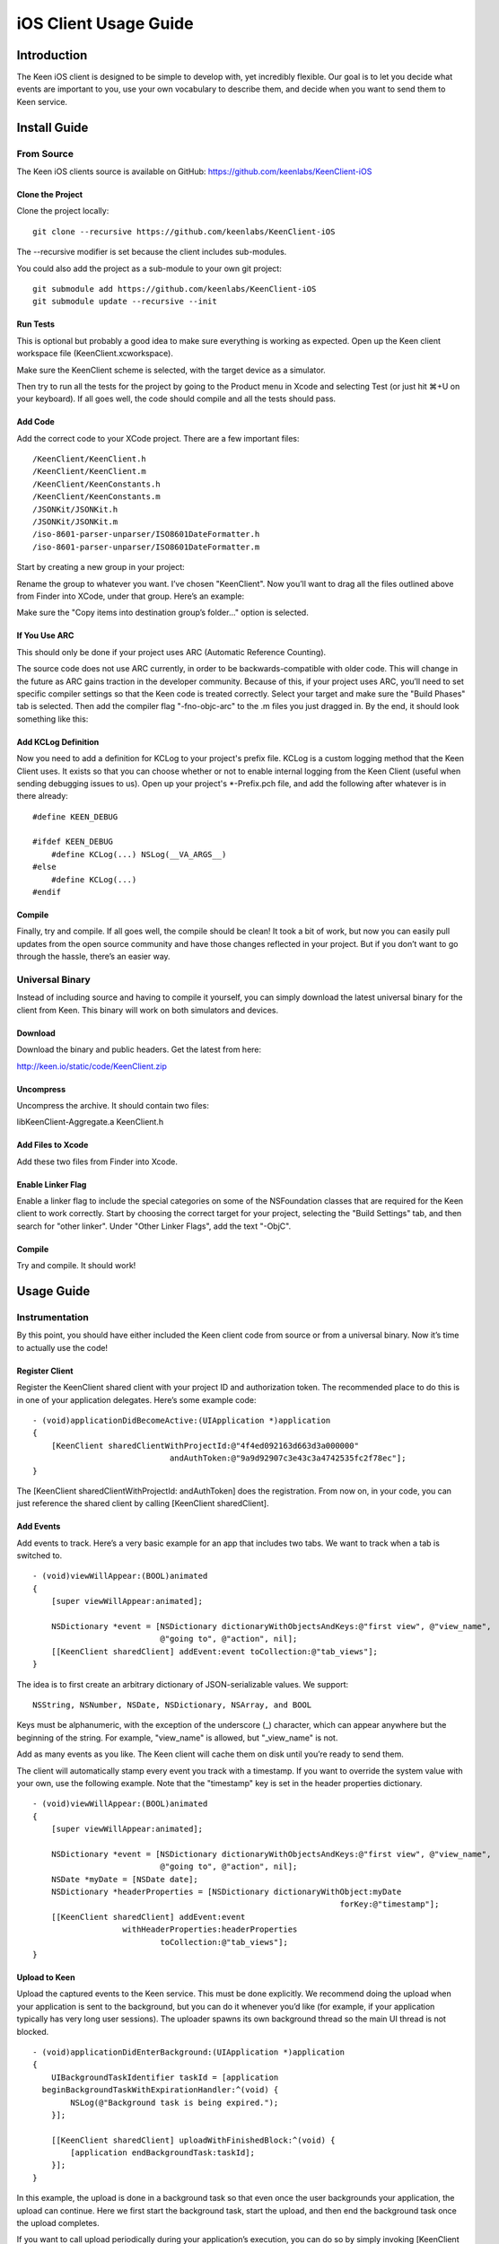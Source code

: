 ======================
iOS Client Usage Guide
======================

Introduction
============

The Keen iOS client is designed to be simple to develop with, yet incredibly flexible. Our goal is to let you decide what events are important to you, use your own vocabulary to describe them, and decide when you want to send them to Keen service.

Install Guide
=============

-----------
From Source
-----------

The Keen iOS clients source is available on GitHub: https://github.com/keenlabs/KeenClient-iOS

^^^^^^^^^^^^^^^^^
Clone the Project
^^^^^^^^^^^^^^^^^

Clone the project locally: ::

  git clone --recursive https://github.com/keenlabs/KeenClient-iOS
  
The --recursive modifier is set because the client includes sub-modules.

You could also add the project as a sub-module to your own git project: ::

  git submodule add https://github.com/keenlabs/KeenClient-iOS
  git submodule update --recursive --init

^^^^^^^^^
Run Tests
^^^^^^^^^

This is optional but probably a good idea to make sure everything is working as expected. Open up the Keen client workspace file (KeenClient.xcworkspace).

Make sure the KeenClient scheme is selected, with the target device as a simulator.

.. image:: https://keen.io/static/img/docs/ios_client_usage_guide/target_device.png

Then try to run all the tests for the project by going to the Product menu in Xcode and selecting Test (or just hit ⌘+U on your keyboard). If all goes well, the code should compile and all the tests should pass.

^^^^^^^^
Add Code
^^^^^^^^

Add the correct code to your XCode project.  There are a few important files: ::

  /KeenClient/KeenClient.h
  /KeenClient/KeenClient.m
  /KeenClient/KeenConstants.h
  /KeenClient/KeenConstants.m
  /JSONKit/JSONKit.h
  /JSONKit/JSONKit.m
  /iso-8601-parser-unparser/ISO8601DateFormatter.h
  /iso-8601-parser-unparser/ISO8601DateFormatter.m

Start by creating a new group in your project:

.. image:: https://keen.io/static/img/docs/ios_client_usage_guide/new_group.png

Rename the group to whatever you want. I’ve chosen "KeenClient". Now you’ll want to drag all the files outlined above from Finder into XCode, under that group. Here’s an example:

.. image:: https://keen.io/static/img/docs/ios_client_usage_guide/drag_files.png

Make sure the "Copy items into destination group’s folder..." option is selected.

^^^^^^^^^^^^^^
If You Use ARC
^^^^^^^^^^^^^^

This should only be done if your project uses ARC (Automatic Reference Counting).

The source code does not use ARC currently, in order to be backwards-compatible with older code. This will change in the future as ARC gains traction in the developer community. Because of this, if your project uses ARC, you’ll need to set specific compiler settings so that the Keen code is treated correctly. Select your target and make sure the "Build Phases" tab is selected. Then add the compiler flag "-fno-objc-arc" to the .m files you just dragged in. By the end, it should look something like this:

.. image:: https://keen.io/static/img/docs/ios_client_usage_guide/arc.png

^^^^^^^^^^^^^^^^^^^^
Add KCLog Definition
^^^^^^^^^^^^^^^^^^^^

Now you need to add a definition for KCLog to your project's prefix file. KCLog is a custom logging method that the Keen Client uses. It exists so that you can choose whether or not to enable internal logging from the Keen Client (useful when sending debugging issues to us). Open up your project's \*-Prefix.pch file, and add the following after whatever is in there already: ::

  #define KEEN_DEBUG

  #ifdef KEEN_DEBUG
      #define KCLog(...) NSLog(__VA_ARGS__)
  #else
      #define KCLog(...)
  #endif

^^^^^^^
Compile
^^^^^^^

Finally, try and compile. If all goes well, the compile should be clean! It took a bit of work, but now you can easily pull updates from the open source community and have those changes reflected in your project. But if you don’t want to go through the hassle, there’s an easier way.

----------------
Universal Binary
----------------

Instead of including source and having to compile it yourself, you can simply download the latest universal binary for the client from Keen. This binary will work on both simulators and devices.

^^^^^^^^
Download
^^^^^^^^

Download the binary and public headers. Get the latest from here:

http://keen.io/static/code/KeenClient.zip

^^^^^^^^^^
Uncompress
^^^^^^^^^^

Uncompress the archive. It should contain two files:

libKeenClient-Aggregate.a
KeenClient.h

.. image:: https://keen.io/static/img/docs/ios_client_usage_guide/add_from_archive.png

^^^^^^^^^^^^^^^^^^
Add Files to Xcode
^^^^^^^^^^^^^^^^^^ 

Add these two files from Finder into Xcode.

^^^^^^^^^^^^^^^^^^
Enable Linker Flag
^^^^^^^^^^^^^^^^^^

Enable a linker flag to include the special categories on some of the NSFoundation classes that are required for the Keen client to work correctly. Start by choosing the correct target for your project, selecting the "Build Settings" tab, and then search for "other linker". Under "Other Linker Flags", add the text "-ObjC".

.. image:: https://keen.io/static/img/docs/ios_client_usage_guide/categories.png

^^^^^^^
Compile
^^^^^^^

Try and compile. It should work!


Usage Guide
===========

---------------
Instrumentation
---------------

By this point, you should have either included the Keen client code from source or from a universal binary. Now it’s time to actually use the code!

^^^^^^^^^^^^^^^
Register Client
^^^^^^^^^^^^^^^

Register the KeenClient shared client with your project ID and authorization token. The recommended place to do this is in one of your application delegates. Here’s some example code: ::

  - (void)applicationDidBecomeActive:(UIApplication *)application
  {
      [KeenClient sharedClientWithProjectId:@"4f4ed092163d663d3a000000" 
                               andAuthToken:@"9a9d92907c3e43c3a4742535fc2f78ec"];
  }
  
The [KeenClient sharedClientWithProjectId: andAuthToken] does the registration. From now on, in your code, you can just reference the shared client by calling [KeenClient sharedClient].

^^^^^^^^^^
Add Events
^^^^^^^^^^

Add events to track. Here’s a very basic example for an app that includes two tabs. We want to track when a tab is switched to. ::

  - (void)viewWillAppear:(BOOL)animated
  {
      [super viewWillAppear:animated];

      NSDictionary *event = [NSDictionary dictionaryWithObjectsAndKeys:@"first view", @"view_name",
                             @"going to", @"action", nil];
      [[KeenClient sharedClient] addEvent:event toCollection:@"tab_views"];
  }
  
The idea is to first create an arbitrary dictionary of JSON-serializable values. We support: ::

  NSString, NSNumber, NSDate, NSDictionary, NSArray, and BOOL

Keys must be alphanumeric, with the exception of the underscore (_) character, which can appear anywhere but the beginning of the string. For example, "view_name" is allowed, but "_view_name" is not.

Add as many events as you like. The Keen client will cache them on disk until you’re ready to send them.

The client will automatically stamp every event you track with a timestamp. If you want to override the system value with your own, use the following example. Note that the "timestamp" key is set in the header properties dictionary. ::

  - (void)viewWillAppear:(BOOL)animated
  {
      [super viewWillAppear:animated];

      NSDictionary *event = [NSDictionary dictionaryWithObjectsAndKeys:@"first view", @"view_name",
                             @"going to", @"action", nil];
      NSDate *myDate = [NSDate date];
      NSDictionary *headerProperties = [NSDictionary dictionaryWithObject:myDate
                                                                   forKey:@"timestamp"];
      [[KeenClient sharedClient] addEvent:event
                     withHeaderProperties:headerProperties
                             toCollection:@"tab_views"];
  }

^^^^^^^^^^^^^^
Upload to Keen
^^^^^^^^^^^^^^

Upload the captured events to the Keen service. This must be done explicitly. We recommend doing the upload when your application is sent to the background, but you can do it whenever you’d like (for example, if your application typically has very long user sessions). The uploader spawns its own background thread so the main UI thread is not blocked. ::

  - (void)applicationDidEnterBackground:(UIApplication *)application
  { 
      UIBackgroundTaskIdentifier taskId = [application 
    beginBackgroundTaskWithExpirationHandler:^(void) {
          NSLog(@"Background task is being expired.");
      }];
    
      [[KeenClient sharedClient] uploadWithFinishedBlock:^(void) {
          [application endBackgroundTask:taskId];
      }];
  }

In this example, the upload is done in a background task so that even once the user backgrounds your application, the upload can continue. Here we first start the background task, start the upload, and then end the background task once the upload completes.

If you want to call upload periodically during your application’s execution, you can do so by simply invoking [KeenClient uploadWithFinishedBlock:] at any point.

---------
Debugging
---------

The Keen iOS client code does a lot of logging, but it’s usually turned off by default. If you’d like to see the log lines generated by your usage of the client, you’ll need to enable a Preprocessor Macro in your Build Settings in Xcode. Here’s a screenshot:

.. image:: https://keen.io/static/img/docs/ios_client_usage_guide/macro.png

As you can see, you’ll want to add a macro for Debug mode called KEEN_DEBUG and set its value to 1. If you want to disable the log lines, simply remove the macro or set its value to 0.

